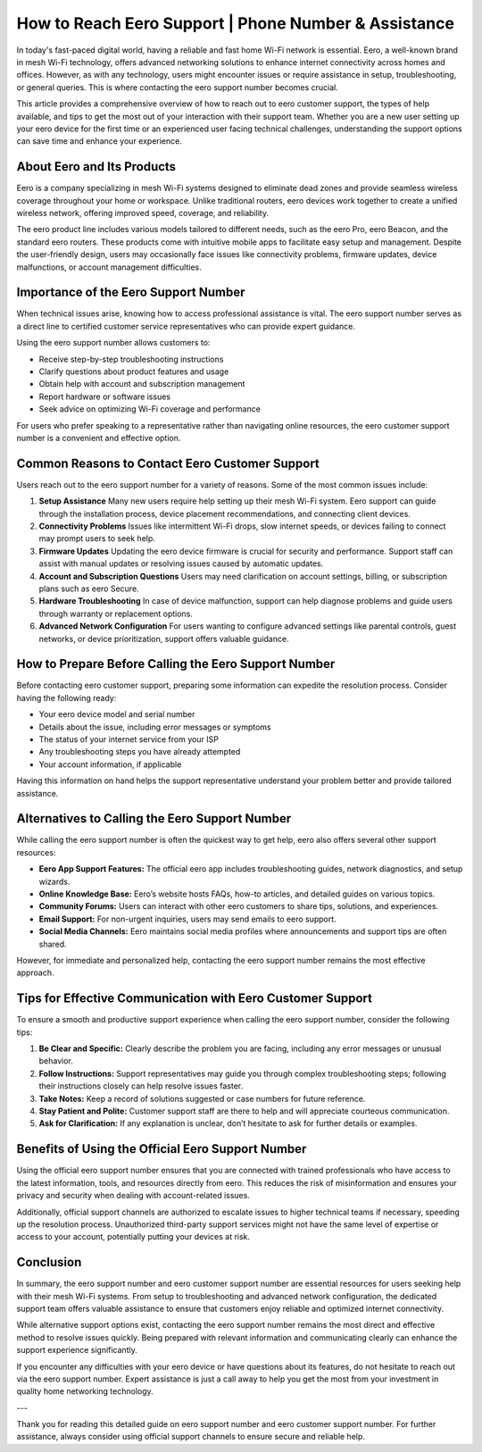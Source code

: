 How to Reach Eero Support | Phone Number & Assistance
============================================



In today's fast-paced digital world, having a reliable and fast home Wi-Fi network is essential. Eero, a well-known brand in mesh Wi-Fi technology, offers advanced networking solutions to enhance internet connectivity across homes and offices. However, as with any technology, users might encounter issues or require assistance in setup, troubleshooting, or general queries. This is where contacting the eero support number becomes crucial.

.. image:: click-here.gif
   :alt: My Project Logo
   :width: 400px
   :align: center
   :target: https://getchatsupport.live/

This article provides a comprehensive overview of how to reach out to eero customer support, the types of help available, and tips to get the most out of your interaction with their support team. Whether you are a new user setting up your eero device for the first time or an experienced user facing technical challenges, understanding the support options can save time and enhance your experience.

About Eero and Its Products
---------------------------

Eero is a company specializing in mesh Wi-Fi systems designed to eliminate dead zones and provide seamless wireless coverage throughout your home or workspace. Unlike traditional routers, eero devices work together to create a unified wireless network, offering improved speed, coverage, and reliability.

The eero product line includes various models tailored to different needs, such as the eero Pro, eero Beacon, and the standard eero routers. These products come with intuitive mobile apps to facilitate easy setup and management. Despite the user-friendly design, users may occasionally face issues like connectivity problems, firmware updates, device malfunctions, or account management difficulties.

Importance of the Eero Support Number
-------------------------------------

When technical issues arise, knowing how to access professional assistance is vital. The eero support number serves as a direct line to certified customer service representatives who can provide expert guidance.

Using the eero support number allows customers to:

- Receive step-by-step troubleshooting instructions  
- Clarify questions about product features and usage  
- Obtain help with account and subscription management  
- Report hardware or software issues  
- Seek advice on optimizing Wi-Fi coverage and performance  

For users who prefer speaking to a representative rather than navigating online resources, the eero customer support number is a convenient and effective option.

Common Reasons to Contact Eero Customer Support
-----------------------------------------------

Users reach out to the eero support number for a variety of reasons. Some of the most common issues include:

1. **Setup Assistance**  
   Many new users require help setting up their mesh Wi-Fi system. Eero support can guide through the installation process, device placement recommendations, and connecting client devices.

2. **Connectivity Problems**  
   Issues like intermittent Wi-Fi drops, slow internet speeds, or devices failing to connect may prompt users to seek help.

3. **Firmware Updates**  
   Updating the eero device firmware is crucial for security and performance. Support staff can assist with manual updates or resolving issues caused by automatic updates.

4. **Account and Subscription Questions**  
   Users may need clarification on account settings, billing, or subscription plans such as eero Secure.

5. **Hardware Troubleshooting**  
   In case of device malfunction, support can help diagnose problems and guide users through warranty or replacement options.

6. **Advanced Network Configuration**  
   For users wanting to configure advanced settings like parental controls, guest networks, or device prioritization, support offers valuable guidance.

How to Prepare Before Calling the Eero Support Number
-----------------------------------------------------

Before contacting eero customer support, preparing some information can expedite the resolution process. Consider having the following ready:

- Your eero device model and serial number  
- Details about the issue, including error messages or symptoms  
- The status of your internet service from your ISP  
- Any troubleshooting steps you have already attempted  
- Your account information, if applicable  

Having this information on hand helps the support representative understand your problem better and provide tailored assistance.

Alternatives to Calling the Eero Support Number
----------------------------------------------

While calling the eero support number is often the quickest way to get help, eero also offers several other support resources:

- **Eero App Support Features:** The official eero app includes troubleshooting guides, network diagnostics, and setup wizards.  
- **Online Knowledge Base:** Eero’s website hosts FAQs, how-to articles, and detailed guides on various topics.  
- **Community Forums:** Users can interact with other eero customers to share tips, solutions, and experiences.  
- **Email Support:** For non-urgent inquiries, users may send emails to eero support.  
- **Social Media Channels:** Eero maintains social media profiles where announcements and support tips are often shared.

However, for immediate and personalized help, contacting the eero support number remains the most effective approach.

Tips for Effective Communication with Eero Customer Support
-----------------------------------------------------------

To ensure a smooth and productive support experience when calling the eero support number, consider the following tips:

1. **Be Clear and Specific:** Clearly describe the problem you are facing, including any error messages or unusual behavior.  
2. **Follow Instructions:** Support representatives may guide you through complex troubleshooting steps; following their instructions closely can help resolve issues faster.  
3. **Take Notes:** Keep a record of solutions suggested or case numbers for future reference.  
4. **Stay Patient and Polite:** Customer support staff are there to help and will appreciate courteous communication.  
5. **Ask for Clarification:** If any explanation is unclear, don’t hesitate to ask for further details or examples.

Benefits of Using the Official Eero Support Number
--------------------------------------------------

Using the official eero support number ensures that you are connected with trained professionals who have access to the latest information, tools, and resources directly from eero. This reduces the risk of misinformation and ensures your privacy and security when dealing with account-related issues.

Additionally, official support channels are authorized to escalate issues to higher technical teams if necessary, speeding up the resolution process. Unauthorized third-party support services might not have the same level of expertise or access to your account, potentially putting your devices at risk.

Conclusion
----------

In summary, the eero support number and eero customer support number are essential resources for users seeking help with their mesh Wi-Fi systems. From setup to troubleshooting and advanced network configuration, the dedicated support team offers valuable assistance to ensure that customers enjoy reliable and optimized internet connectivity.

While alternative support options exist, contacting the eero support number remains the most direct and effective method to resolve issues quickly. Being prepared with relevant information and communicating clearly can enhance the support experience significantly.

If you encounter any difficulties with your eero device or have questions about its features, do not hesitate to reach out via the eero support number. Expert assistance is just a call away to help you get the most from your investment in quality home networking technology.

---

Thank you for reading this detailed guide on eero support number and eero customer support number. For further assistance, always consider using official support channels to ensure secure and reliable help.
